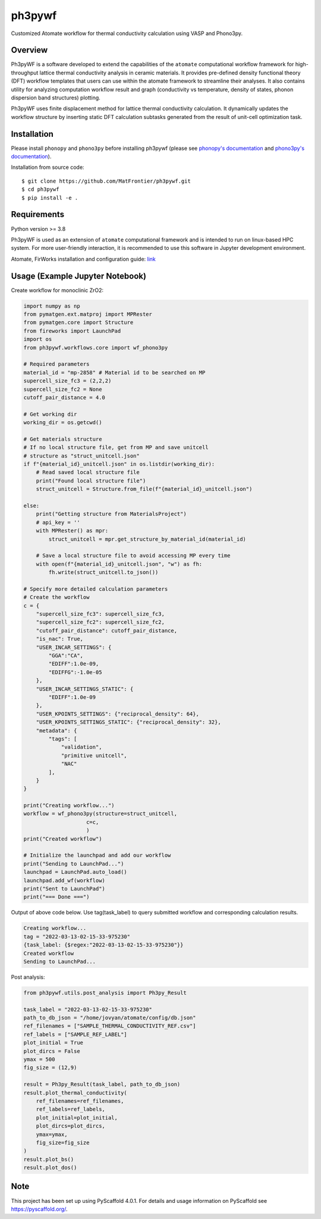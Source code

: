 =======
ph3pywf
=======


Customized Atomate workflow for thermal conductivity calculation using VASP and Phono3py.


Overview
===========

Ph3pyWF is a software developed to extend the capabilities of the ``atomate`` computational workflow framework for high-throughput lattice thermal conductivity analysis in ceramic materials. 
It provides pre-defined density functional theory (DFT) workflow templates that users can use within the atomate framework to streamline their analyses. 
It also contains utility for analyzing computation workflow result and graph (conductivity vs temperature, density of states, phonon dispersion band structures) plotting.

Ph3pyWF uses finite displacement method for lattice thermal conductivity calculation. It dynamically updates the workflow structure by inserting static DFT calculation subtasks generated from the result of unit-cell optimization task. 

Installation
============

Please install ``phonopy`` and ``phono3py`` before installing ph3pywf 
(please see `phonopy's documentation <https://phonopy.github.io/phonopy/install.html>`_ 
and `phono3py's documentation <https://phonopy.github.io/phono3py/install.html>`_). 

Installation from source code::

    $ git clone https://github.com/MatFrontier/ph3pywf.git
    $ cd ph3pywf
    $ pip install -e .


Requirements
============

Python version >= 3.8

Ph3pyWF is used as an extension of ``atomate`` computational framework 
and is intended to run on linux-based HPC system. 
For more user-friendly interaction, it is recommended to use this software in Jupyter development environment. 

Atomate, FirWorks installation and configuration guide: `link <https://atomate.org/installation.html>`_

Usage (Example Jupyter Notebook)
================================

Create workflow for monoclinic ZrO2:

.. code-block:: python

    import numpy as np
    from pymatgen.ext.matproj import MPRester
    from pymatgen.core import Structure
    from fireworks import LaunchPad
    import os
    from ph3pywf.workflows.core import wf_phono3py

    # Required parameters
    material_id = "mp-2858" # Material id to be searched on MP
    supercell_size_fc3 = (2,2,2)
    supercell_size_fc2 = None
    cutoff_pair_distance = 4.0

    # Get working dir 
    working_dir = os.getcwd()

    # Get materials structure
    # If no local structure file, get from MP and save unitcell
    # structure as "struct_unitcell.json"
    if f"{material_id}_unitcell.json" in os.listdir(working_dir):
        # Read saved local structure file
        print("Found local structure file")
        struct_unitcell = Structure.from_file(f"{material_id}_unitcell.json")

    else:
        print("Getting structure from MaterialsProject")
        # api_key = ''
        with MPRester() as mpr:
            struct_unitcell = mpr.get_structure_by_material_id(material_id)

        # Save a local structure file to avoid accessing MP every time
        with open(f"{material_id}_unitcell.json", "w") as fh:
            fh.write(struct_unitcell.to_json())
    
    # Specify more detailed calculation parameters
    # Create the workflow
    c = {
        "supercell_size_fc3": supercell_size_fc3, 
        "supercell_size_fc2": supercell_size_fc2,
        "cutoff_pair_distance": cutoff_pair_distance,
        "is_nac": True,
        "USER_INCAR_SETTINGS": {
            "GGA":"CA",
            "EDIFF":1.0e-09,
            "EDIFFG":-1.0e-05
        },
        "USER_INCAR_SETTINGS_STATIC": {
            "EDIFF":1.0e-09
        },
        "USER_KPOINTS_SETTINGS": {"reciprocal_density": 64},
        "USER_KPOINTS_SETTINGS_STATIC": {"reciprocal_density": 32},
        "metadata": {
            "tags": [
                "validation",
                "primitive unitcell",
                "NAC"
            ],
        }
    }

    print("Creating workflow...")
    workflow = wf_phono3py(structure=struct_unitcell, 
                        c=c,
                        )
    print("Created workflow")

    # Initialize the launchpad and add our workflow
    print("Sending to LaunchPad...")
    launchpad = LaunchPad.auto_load()
    launchpad.add_wf(workflow)
    print("Sent to LaunchPad")
    print("=== Done ===")


Output of above code below. Use tag(task_label) to query submitted workflow and corresponding calculation results.

.. code-block::

    Creating workflow...
    tag = "2022-03-13-02-15-33-975230"
    {task_label: {$regex:"2022-03-13-02-15-33-975230"}}
    Created workflow
    Sending to LaunchPad...


Post analysis:

.. code-block:: python

    from ph3pywf.utils.post_analysis import Ph3py_Result

    task_label = "2022-03-13-02-15-33-975230"
    path_to_db_json = "/home/jovyan/atomate/config/db.json"
    ref_filenames = ["SAMPLE_THERMAL_CONDUCTIVITY_REF.csv"]
    ref_labels = ["SAMPLE_REF_LABEL"]
    plot_initial = True
    plot_dircs = False
    ymax = 500
    fig_size = (12,9)

    result = Ph3py_Result(task_label, path_to_db_json)
    result.plot_thermal_conductivity(
        ref_filenames=ref_filenames, 
        ref_labels=ref_labels, 
        plot_initial=plot_initial, 
        plot_dircs=plot_dircs, 
        ymax=ymax, 
        fig_size=fig_size
    )
    result.plot_bs()
    result.plot_dos()




.. _pyscaffold-notes:

Note
====

This project has been set up using PyScaffold 4.0.1. For details and usage
information on PyScaffold see https://pyscaffold.org/.
